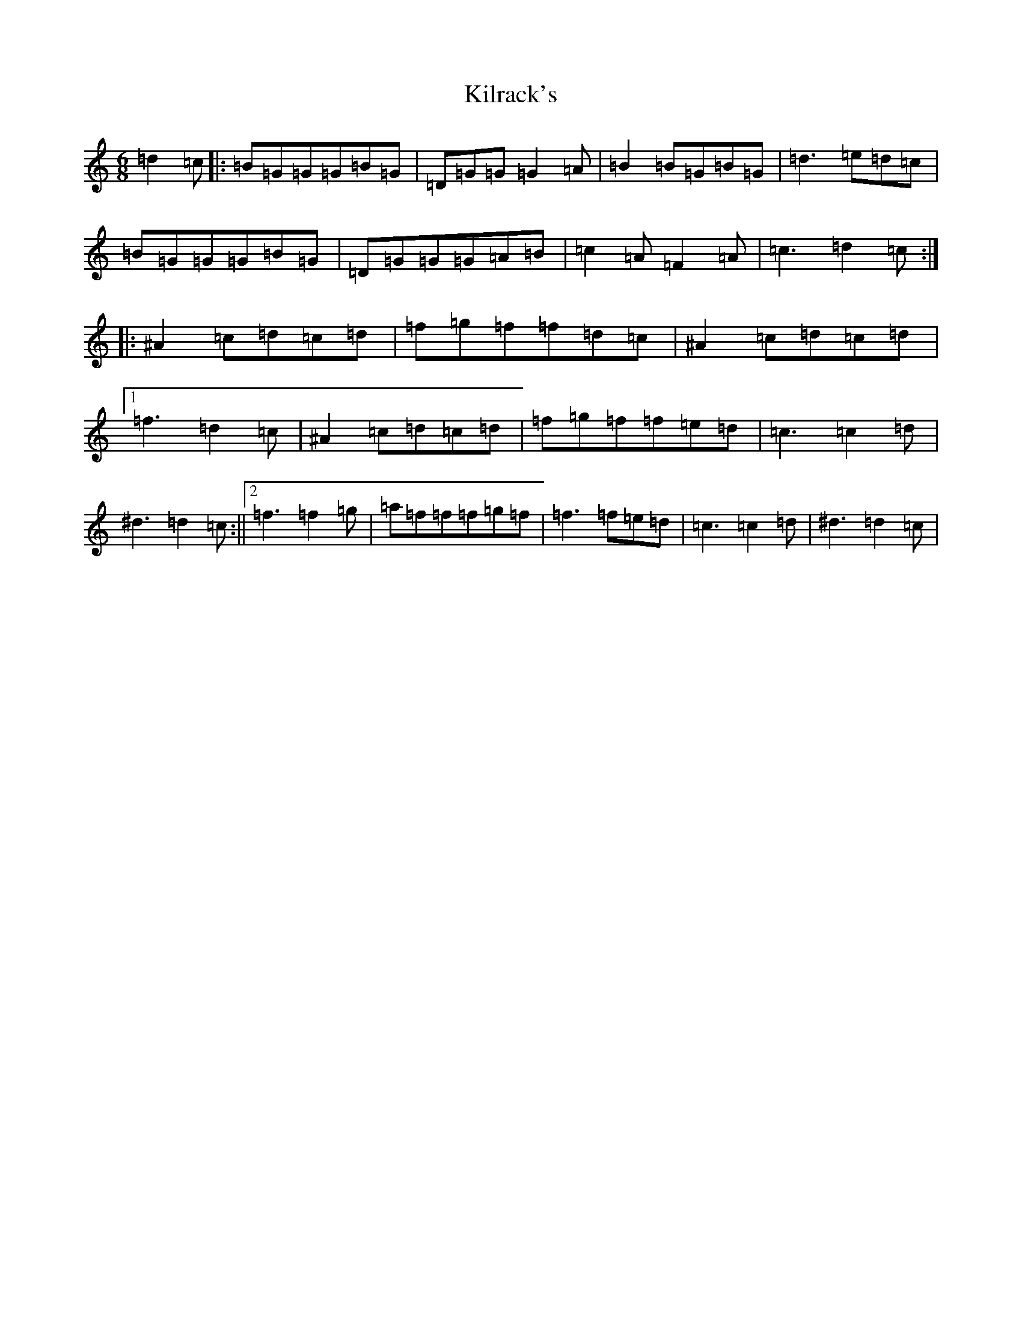X: 7175
T: Kilrack's
S: https://thesession.org/tunes/17663#setting34070
Z: A Major
R: reel
M:6/8
L:1/8
K: C Major
=d2=c|:=B=G=G=G=B=G|=D=G=G=G2=A|=B2=B=G=B=G|=d3=e=d=c|=B=G=G=G=B=G|=D=G=G=G=A=B|=c2=A=F2=A|=c3=d2=c:||:^A2=c=d=c=d|=f=g=f=f=d=c|^A2=c=d=c=d|1=f3=d2=c|^A2=c=d=c=d|=f=g=f=f=e=d|=c3=c2=d|^d3=d2=c:||2=f3=f2=g|=a=f=f=f=g=f|=f3=f=e=d|=c3=c2=d|^d3=d2=c|